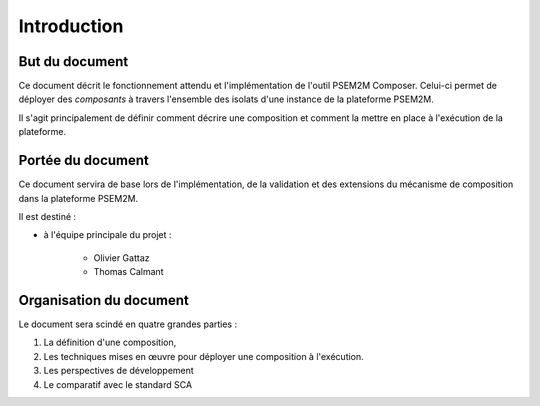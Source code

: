 .. Introduction

Introduction
############

But du document
***************

Ce document décrit le fonctionnement attendu et l'implémentation de l'outil
PSEM2M Composer.
Celui-ci permet de déployer des *composants* à travers l'ensemble des isolats
d'une instance de la plateforme PSEM2M.

Il s'agit principalement de définir comment décrire une composition et comment
la mettre en place à l'exécution de la plateforme.


Portée du document
******************

Ce document servira de base lors de l'implémentation, de la validation et des
extensions du mécanisme de composition dans la plateforme PSEM2M.

Il est destiné :

* à l'équipe principale du projet :

   * Olivier Gattaz
   * Thomas Calmant


Organisation du document
************************

Le document sera scindé en quatre grandes parties :

#. La définition d'une composition,
#. Les techniques mises en œuvre pour déployer une composition à l'exécution.
#. Les perspectives de développement
#. Le comparatif avec le standard SCA
